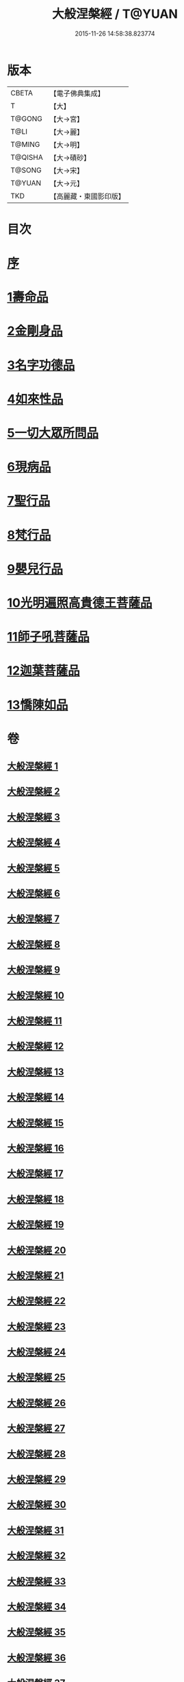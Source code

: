 #+TITLE: 大般涅槃經 / T@YUAN
#+DATE: 2015-11-26 14:58:38.823774
* 版本
 |     CBETA|【電子佛典集成】|
 |         T|【大】     |
 |    T@GONG|【大→宮】   |
 |      T@LI|【大→麗】   |
 |    T@MING|【大→明】   |
 |   T@QISHA|【大→磧砂】  |
 |    T@SONG|【大→宋】   |
 |    T@YUAN|【大→元】   |
 |       TKD|【高麗藏・東國影印版】|

* 目次
* [[file:KR6g0001_001.txt::001-0365a2][序]]
* [[file:KR6g0001_001.txt::0365c5][1壽命品]]
* [[file:KR6g0001_003.txt::0382c26][2金剛身品]]
* [[file:KR6g0001_003.txt::0384c26][3名字功德品]]
* [[file:KR6g0001_004.txt::004-0385b12][4如來性品]]
* [[file:KR6g0001_010.txt::0423c24][5一切大眾所問品]]
* [[file:KR6g0001_011.txt::011-0428b19][6現病品]]
* [[file:KR6g0001_011.txt::0432a7][7聖行品]]
* [[file:KR6g0001_015.txt::015-0451b12][8梵行品]]
* [[file:KR6g0001_020.txt::0485b13][9嬰兒行品]]
* [[file:KR6g0001_021.txt::021-0487a6][10光明遍照高貴德王菩薩品]]
* [[file:KR6g0001_027.txt::027-0522b5][11師子吼菩薩品]]
* [[file:KR6g0001_033.txt::033-0560b9][12迦葉菩薩品]]
* [[file:KR6g0001_039.txt::039-0590c5][13憍陳如品]]
* 卷
** [[file:KR6g0001_001.txt][大般涅槃經 1]]
** [[file:KR6g0001_002.txt][大般涅槃經 2]]
** [[file:KR6g0001_003.txt][大般涅槃經 3]]
** [[file:KR6g0001_004.txt][大般涅槃經 4]]
** [[file:KR6g0001_005.txt][大般涅槃經 5]]
** [[file:KR6g0001_006.txt][大般涅槃經 6]]
** [[file:KR6g0001_007.txt][大般涅槃經 7]]
** [[file:KR6g0001_008.txt][大般涅槃經 8]]
** [[file:KR6g0001_009.txt][大般涅槃經 9]]
** [[file:KR6g0001_010.txt][大般涅槃經 10]]
** [[file:KR6g0001_011.txt][大般涅槃經 11]]
** [[file:KR6g0001_012.txt][大般涅槃經 12]]
** [[file:KR6g0001_013.txt][大般涅槃經 13]]
** [[file:KR6g0001_014.txt][大般涅槃經 14]]
** [[file:KR6g0001_015.txt][大般涅槃經 15]]
** [[file:KR6g0001_016.txt][大般涅槃經 16]]
** [[file:KR6g0001_017.txt][大般涅槃經 17]]
** [[file:KR6g0001_018.txt][大般涅槃經 18]]
** [[file:KR6g0001_019.txt][大般涅槃經 19]]
** [[file:KR6g0001_020.txt][大般涅槃經 20]]
** [[file:KR6g0001_021.txt][大般涅槃經 21]]
** [[file:KR6g0001_022.txt][大般涅槃經 22]]
** [[file:KR6g0001_023.txt][大般涅槃經 23]]
** [[file:KR6g0001_024.txt][大般涅槃經 24]]
** [[file:KR6g0001_025.txt][大般涅槃經 25]]
** [[file:KR6g0001_026.txt][大般涅槃經 26]]
** [[file:KR6g0001_027.txt][大般涅槃經 27]]
** [[file:KR6g0001_028.txt][大般涅槃經 28]]
** [[file:KR6g0001_029.txt][大般涅槃經 29]]
** [[file:KR6g0001_030.txt][大般涅槃經 30]]
** [[file:KR6g0001_031.txt][大般涅槃經 31]]
** [[file:KR6g0001_032.txt][大般涅槃經 32]]
** [[file:KR6g0001_033.txt][大般涅槃經 33]]
** [[file:KR6g0001_034.txt][大般涅槃經 34]]
** [[file:KR6g0001_035.txt][大般涅槃經 35]]
** [[file:KR6g0001_036.txt][大般涅槃經 36]]
** [[file:KR6g0001_037.txt][大般涅槃經 37]]
** [[file:KR6g0001_038.txt][大般涅槃經 38]]
** [[file:KR6g0001_039.txt][大般涅槃經 39]]
** [[file:KR6g0001_040.txt][大般涅槃經 40]]

